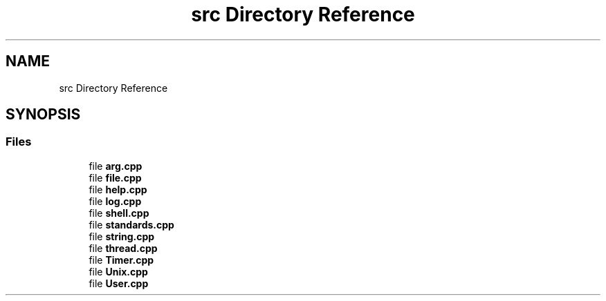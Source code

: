 .TH "src Directory Reference" 3 "Tue Jun 4 2024" "mml" \" -*- nroff -*-
.ad l
.nh
.SH NAME
src Directory Reference
.SH SYNOPSIS
.br
.PP
.SS "Files"

.in +1c
.ti -1c
.RI "file \fBarg\&.cpp\fP"
.br
.ti -1c
.RI "file \fBfile\&.cpp\fP"
.br
.ti -1c
.RI "file \fBhelp\&.cpp\fP"
.br
.ti -1c
.RI "file \fBlog\&.cpp\fP"
.br
.ti -1c
.RI "file \fBshell\&.cpp\fP"
.br
.ti -1c
.RI "file \fBstandards\&.cpp\fP"
.br
.ti -1c
.RI "file \fBstring\&.cpp\fP"
.br
.ti -1c
.RI "file \fBthread\&.cpp\fP"
.br
.ti -1c
.RI "file \fBTimer\&.cpp\fP"
.br
.ti -1c
.RI "file \fBUnix\&.cpp\fP"
.br
.ti -1c
.RI "file \fBUser\&.cpp\fP"
.br
.in -1c
